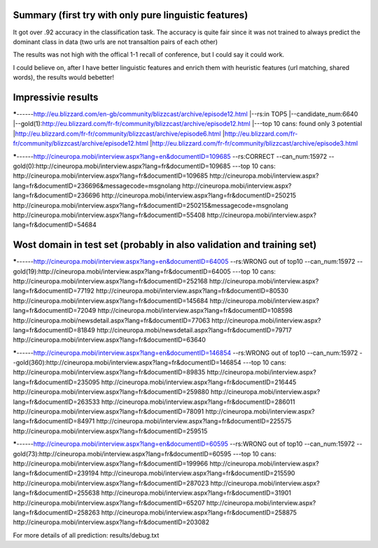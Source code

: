 Summary (first try with only pure linguistic features)
---------
It got over .92 accuracy in the classification task. The accuracy is quite fair since it was not trained to always predict the dominant class in data (two urls are not transaltion pairs of each other)

==========  =====   =====   =====
Set         top1    top5    top10
==========  =====   =====   =====
train       .070   .194     .188
validation  .045   .185     .139
Test        .039   .188     .145
==========  =====   =====   =====

The results was not high with the offical 1-1 recall of conference, but I could say it could work.

I could believe on, after I have better linguistic features and enrich them with heuristic features (url matching, shared words), the results would bebetter!

Impressivie results
------
*****------http://eu.blizzard.com/en-gb/community/blizzcast/archive/episode12.html
|--rs:in TOP5
|--candidate_num:6640
|--gold(1):http://eu.blizzard.com/fr-fr/community/blizzcast/archive/episode12.html
|---top 10 cans: found only 3 potential
|http://eu.blizzard.com/fr-fr/community/blizzcast/archive/episode6.html
|http://eu.blizzard.com/fr-fr/community/blizzcast/archive/episode12.html
|http://eu.blizzard.com/fr-fr/community/blizzcast/archive/episode3.html

*****------http://cineuropa.mobi/interview.aspx?lang=en&documentID=109685
--rs:CORRECT
--can_num:15972
--gold(0):http://cineuropa.mobi/interview.aspx?lang=fr&documentID=109685
---top 10 cans:
http://cineuropa.mobi/interview.aspx?lang=fr&documentID=109685
http://cineuropa.mobi/interview.aspx?lang=fr&documentID=236696&messagecode=msgnolang
http://cineuropa.mobi/interview.aspx?lang=fr&documentID=236696
http://cineuropa.mobi/interview.aspx?lang=fr&documentID=250215
http://cineuropa.mobi/interview.aspx?lang=fr&documentID=250215&messagecode=msgnolang
http://cineuropa.mobi/interview.aspx?lang=fr&documentID=55408
http://cineuropa.mobi/interview.aspx?lang=fr&documentID=54684



Wost domain in test set (probably in also validation and training set)
-----------
*****------http://cineuropa.mobi/interview.aspx?lang=en&documentID=64005
--rs:WRONG out of top10
--can_num:15972
--gold(19):http://cineuropa.mobi/interview.aspx?lang=fr&documentID=64005
---top 10 cans:
http://cineuropa.mobi/interview.aspx?lang=fr&documentID=252168
http://cineuropa.mobi/interview.aspx?lang=fr&documentID=77192
http://cineuropa.mobi/interview.aspx?lang=fr&documentID=80530
http://cineuropa.mobi/interview.aspx?lang=fr&documentID=145684
http://cineuropa.mobi/interview.aspx?lang=fr&documentID=72049
http://cineuropa.mobi/interview.aspx?lang=fr&documentID=108598
http://cineuropa.mobi/newsdetail.aspx?lang=fr&documentID=77063
http://cineuropa.mobi/interview.aspx?lang=fr&documentID=81849
http://cineuropa.mobi/newsdetail.aspx?lang=fr&documentID=79717
http://cineuropa.mobi/interview.aspx?lang=fr&documentID=63640

*****------http://cineuropa.mobi/interview.aspx?lang=en&documentID=146854
--rs:WRONG out of top10
--can_num:15972
--gold(360):http://cineuropa.mobi/interview.aspx?lang=fr&documentID=146854
---top 10 cans:
http://cineuropa.mobi/interview.aspx?lang=fr&documentID=89835
http://cineuropa.mobi/interview.aspx?lang=fr&documentID=235095
http://cineuropa.mobi/interview.aspx?lang=fr&documentID=216445
http://cineuropa.mobi/interview.aspx?lang=fr&documentID=259880
http://cineuropa.mobi/interview.aspx?lang=fr&documentID=263533
http://cineuropa.mobi/interview.aspx?lang=fr&documentID=286011
http://cineuropa.mobi/interview.aspx?lang=fr&documentID=78091
http://cineuropa.mobi/interview.aspx?lang=fr&documentID=84971
http://cineuropa.mobi/interview.aspx?lang=fr&documentID=225575
http://cineuropa.mobi/interview.aspx?lang=fr&documentID=259515

*****------http://cineuropa.mobi/interview.aspx?lang=en&documentID=60595
--rs:WRONG out of top10
--can_num:15972
--gold(73):http://cineuropa.mobi/interview.aspx?lang=fr&documentID=60595
---top 10 cans:
http://cineuropa.mobi/interview.aspx?lang=fr&documentID=199966
http://cineuropa.mobi/interview.aspx?lang=fr&documentID=239194
http://cineuropa.mobi/interview.aspx?lang=fr&documentID=215590
http://cineuropa.mobi/interview.aspx?lang=fr&documentID=287023
http://cineuropa.mobi/interview.aspx?lang=fr&documentID=255638
http://cineuropa.mobi/interview.aspx?lang=fr&documentID=31901
http://cineuropa.mobi/interview.aspx?lang=fr&documentID=65207
http://cineuropa.mobi/interview.aspx?lang=fr&documentID=258263
http://cineuropa.mobi/interview.aspx?lang=fr&documentID=258875
http://cineuropa.mobi/interview.aspx?lang=fr&documentID=203082

For more details of all prediction: results/debug.txt
